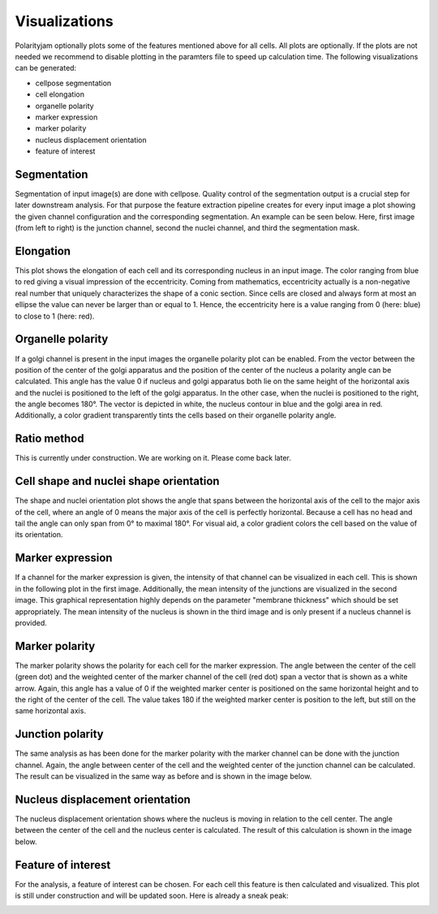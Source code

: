Visualizations
==============

Polarityjam optionally plots some of the features mentioned above for all cells. All plots are optionally.
If the plots are not needed we recommend to disable plotting in the paramters file to speed up calculation time.
The following visualizations can be generated:

- cellpose segmentation
- cell elongation
- organelle polarity
- marker expression
- marker polarity
- nucleus displacement orientation
- feature of interest


Segmentation
------------
Segmentation of input image(s) are done with cellpose. Quality control of the segmentation output is a crucial step
for later downstream analysis. For that purpose the feature extraction pipeline creates for every input image a plot
showing the given channel configuration and the corresponding segmentation. An example can be seen below.
Here, first image (from left to right) is the junction channel, second the nuclei channel, and third the
segmentation mask.

.. image:: images/060721_EGM2_18dyn_02_segmentation.png
   :width: 600


Elongation
----------

This plot shows the elongation of each cell and its corresponding nucleus in an input image.
The color ranging from blue to red giving a visual impression of the eccentricity. Coming from mathematics,
eccentricity actually is a non-negative real number that uniquely characterizes the shape of a conic section.
Since cells are closed and always form at most an ellipse the value can never be larger than or equal to 1.
Hence, the eccentricity here is a value ranging from 0 (here: blue) to close to 1 (here: red).

.. image:: images/060721_EGM2_18dyn_02_eccentricity.png
   :width: 600


Organelle polarity
------------------
If a golgi channel is present in the input images the organelle polarity plot can be enabled.
From the vector between the position of the center of the golgi apparatus and the position of the center of
the nucleus a polarity angle can be calculated. This angle has the value 0 if nucleus and golgi apparatus both lie on
the same height of the horizontal axis and the nuclei is positioned to the left of the golgi apparatus.
In the other case, when the nuclei is positioned to the right, the angle becomes 180°.
The vector is depicted in white, the nucleus contour in blue and the golgi area in red. Additionally,
a color gradient transparently tints the cells based on their organelle polarity angle.

.. image:: images/060721_EGM2_18dyn_02_nuclei_organelle_vector.png
   :width: 600

Ratio method
------------
This is currently under construction. We are working on it. Please come back later.

Cell shape and nuclei shape orientation
---------------------------------------
The shape and nuclei orientation plot shows the angle that spans between the horizontal axis of the cell to the major
axis of the cell, where an angle of 0 means the major axis of the cell is perfectly horizontal.
Because a cell has no head and tail the angle can only span from 0° to maximal 180°. For visual aid, a color
gradient colors the cell based on the value of its orientation.

.. image:: images/060721_EGM2_18dyn_02_shape_orientation.png
   :width: 600


Marker expression
-----------------

If a channel for the marker expression is given, the intensity of that channel can be visualized in each cell.
This is shown in the following plot in the first image. Additionally, the mean intensity of the junctions are
visualized in the second image. This graphical representation highly depends on the parameter
"membrane thickness" which should be set appropriately. The mean intensity of the nucleus is shown in
the third image and is only present if a nucleus channel is provided.

.. image:: images/060721_EGM2_18dyn_02_marker_expression.png
   :width: 600


Marker polarity
---------------

The marker polarity shows the polarity for each cell for the marker expression.
The angle between the center of the cell (green dot) and the weighted center of the marker channel of the cell
(red dot) span a vector that is shown as a white arrow. Again, this angle has a value of 0 if the weighted marker
center is positioned on the same horizontal height and to the right of the center of the cell. The value takes 180
if the weighted marker center is position to the left, but still on the same horizontal axis.

.. image:: images/060721_EGM2_18dyn_02_marker_polarity.png
   :width: 600


Junction polarity
-----------------

The same analysis as has been done for the marker polarity with the marker channel can be done
with the junction channel. Again, the angle between center of the cell and the weighted center of the
junction channel can be calculated. The result can be visualized in the same way as before and is shown
in the image below.

.. image:: images/060721_EGM2_18dyn_02_junction_polarity.png
   :width: 600

Nucleus displacement orientation
--------------------------------

The nucleus displacement orientation shows where the nucleus is moving in relation to the cell center.
The angle between the center of the cell and the nucleus center is calculated.
The result of this calculation is shown in the image below.

.. image:: images/060721_EGM2_18dyn_02_nucleus_displacement_orientation.png
   :width: 600

Feature of interest
-------------------

For the analysis, a feature of interest can be chosen. For each cell this feature is then calculated and visualized.
This plot is still under construction and will be updated soon. Here is already a sneak peak:

.. image:: images/060721_EGM2_18dyn_02_foi.png
   :width: 600